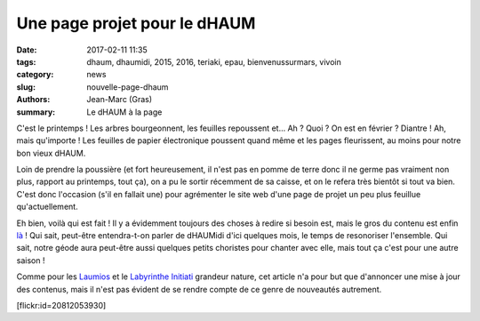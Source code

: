 =============================
Une page projet pour le dHAUM
=============================

:date: 2017-02-11 11:35
:tags: dhaum, dhaumidi, 2015, 2016, teriaki, epau, bienvenussurmars, vivoin
:category: news
:slug: nouvelle-page-dhaum
:authors: Jean-Marc (Gras)
:summary: Le dHAUM à la page

C'est le printemps ! Les arbres bourgeonnent, les feuilles repoussent et...
Ah ?
Quoi ?
On est en février ? Diantre !
Ah, mais qu'importe ! Les feuilles de papier électronique poussent quand même et les pages fleurissent, au moins pour notre bon vieux dHAUM.

Loin de prendre la poussière (et fort heureusement, il n'est pas en pomme de terre donc il ne germe pas vraiment non plus, rapport au printemps, tout ça), on a pu le sortir récemment de sa caisse, et on le refera très bientôt si tout va bien. C'est donc l'occasion (s'il en fallait une) pour agrémenter le site web d'une page de projet un peu plus feuillue qu'actuellement.

Eh bien, voilà qui est fait ! Il y a évidemment toujours des choses à redire si besoin est, mais le gros du contenu est enfin là_ !
Qui sait, peut-être entendra-t-on parler de dHAUMidi d'ici quelques mois, le temps de resonoriser l'ensemble.
Qui sait, notre géode aura peut-être aussi quelques petits choristes pour chanter avec elle, mais tout ça c'est pour une autre saison !

Comme pour les Laumios_ et le `Labyrinthe Initiati`_ grandeur nature, cet article n'a pour but que d'annoncer une mise à jour des contenus, mais il n'est pas évident de se rendre compte de ce genre de nouveautés autrement. 

.. container:: aligncenter

    [flickr:id=20812053930]


.. _là: /pages/dhaum.html
.. _Laumios: /nouvelles-pages-laumios.html
.. _Labyrinthe Initiati: /nouvelle-page-labyrinthe-initiati.html



